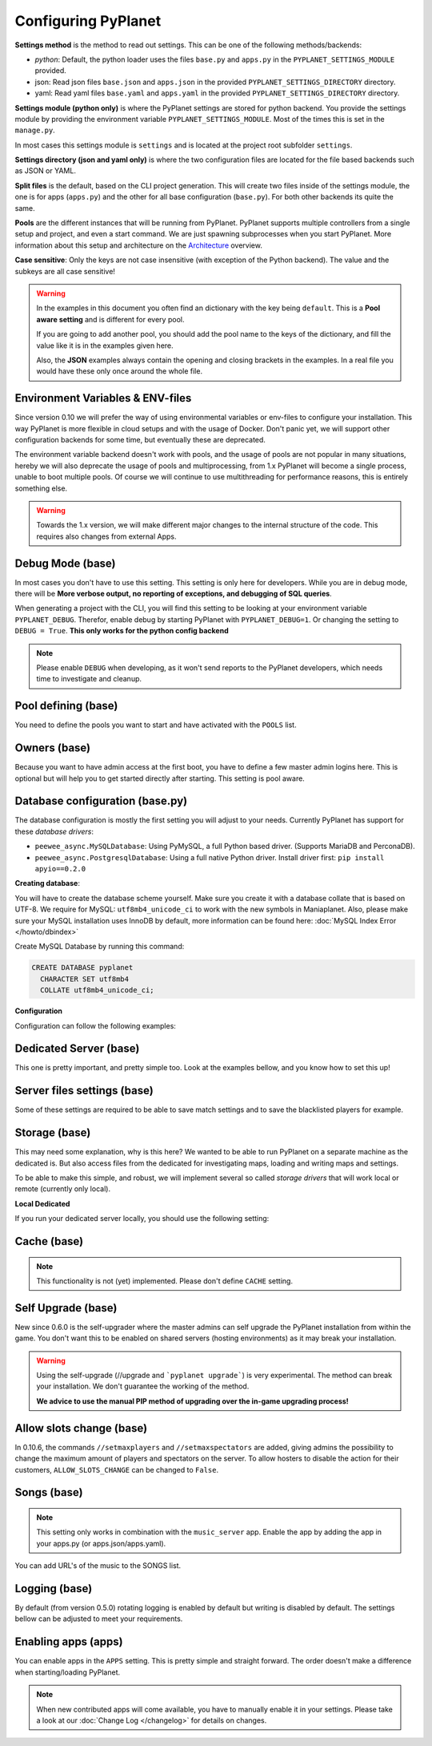 
Configuring PyPlanet
====================

**Settings method** is the method to read out settings. This can be one of the following methods/backends:

- *python*: Default, the python loader uses the files ``base.py`` and ``apps.py`` in the ``PYPLANET_SETTINGS_MODULE`` provided.
- json: Read json files ``base.json`` and ``apps.json`` in the provided ``PYPLANET_SETTINGS_DIRECTORY`` directory.
- yaml: Read yaml files ``base.yaml`` and ``apps.yaml`` in the provided ``PYPLANET_SETTINGS_DIRECTORY`` directory.

**Settings module (python only)** is where the PyPlanet settings are stored for python backend.
You provide the settings module by providing the environment variable ``PYPLANET_SETTINGS_MODULE``.
Most of the times this is set in the ``manage.py``.

In most cases this settings module is ``settings`` and is located at the project root subfolder ``settings``.

**Settings directory (json and yaml only)** is where the two configuration files are located for the file based backends
such as JSON or YAML.

**Split files** is the default, based on the CLI project generation. This will create two files inside of the settings module,
the one is for apps (``apps.py``) and the other for all base configuration (``base.py``). For both other backends its quite the same.

**Pools** are the different instances that will be running from PyPlanet. PyPlanet supports multiple controllers from a
single setup and project, and even a start command. We are just spawning subprocesses when you start PyPlanet.
More information about this setup and architecture on the `Architecture <../core/architecture>`__ overview.

**Case sensitive**: Only the keys are not case insensitive (with exception of the Python backend). The value and the subkeys
are all case sensitive!

.. warning::

  In the examples in this document you often find an dictionary with the key being ``default``. This is a **Pool aware setting**
  and is different for every pool.

  If you are going to add another pool, you should add the pool name to the keys of the dictionary, and fill the value like it
  is in the examples given here.

  Also, the **JSON** examples always contain the opening and closing brackets in the examples. In a real file you would have these
  only once around the whole file.


Environment Variables & ENV-files
~~~~~~~~~~~~~~~~~~~~~~~~~~~~~~~~~

Since version 0.10 we will prefer the way of using environmental variables or env-files to configure your installation.
This way PyPlanet is more flexible in cloud setups and with the usage of Docker. Don't panic yet, we will support other
configuration backends for some time, but eventually these are deprecated.

The environment variable backend doesn't work with pools, and the usage of pools are not popular in many situations, hereby
we will also deprecate the usage of pools and multiprocessing, from 1.x PyPlanet will become a single process, unable to boot
multiple pools. Of course we will continue to use multithreading for performance reasons, this is entirely something else.

.. warning::

  Towards the 1.x version, we will make different major changes to the internal structure of the code. This requires
  also changes from external Apps.


Debug Mode (base)
~~~~~~~~~~~~~~~~~

In most cases you don't have to use this setting. This setting is only here for developers.
While you are in debug mode, there will be **More verbose output, no reporting of exceptions, and debugging of SQL queries**.

When generating a project with the CLI, you will find this setting to be looking at your environment variable ``PYPLANET_DEBUG``.
Therefor, enable debug by starting PyPlanet with ``PYPLANET_DEBUG=1``. Or changing the setting to ``DEBUG = True``. **This only works for the python config backend**


.. code-block:: yaml
  :caption: base.yaml

  DEBUG: false

.. code-block:: json
  :caption: base.json

  {
    "DEBUG": false
  }


.. note::

  Please enable ``DEBUG`` when developing, as it won't send reports to the PyPlanet developers, which needs time to investigate
  and cleanup.


Pool defining (base)
~~~~~~~~~~~~~~~~~~~~

You need to define the pools you want to start and have activated with the ``POOLS`` list.

.. code-block:: python
  :caption: base.py

  # Add more identifiers to start more controller instances.
  POOLS = [
    'default'
  ]

.. code-block:: yaml
  :caption: base.yaml

  POOLS:
    - default

.. code-block:: json
  :caption: base.json

  {
    "POOLS": [
      "default"
    ]
  }


Owners (base)
~~~~~~~~~~~~~

Because you want to have admin access at the first boot, you have to define a few master admin logins here. This is optional
but will help you to get started directly after starting. This setting is pool aware.

.. code-block:: python
  :caption: base.py

  OWNERS = {
    'default': [ 'your-maniaplanet-login', 'second-login' ]
  }

.. code-block:: yaml
  :caption: base.yaml

  OWNERS:
    default:
      - your-maniaplanet-login
      - second-login

.. code-block:: json
  :caption: base.json

  {
    "OWNERS": {
      "default": [
        "your-maniaplanet-login",
        "second-login"
      ]
    }
  }


Database configuration (base.py)
~~~~~~~~~~~~~~~~~~~~~~~~~~~~~~~~

The database configuration is mostly the first setting you will adjust to your needs. Currently PyPlanet has support for
these *database drivers*:

* ``peewee_async.MySQLDatabase``: Using PyMySQL, a full Python based driver. (Supports MariaDB and PerconaDB).
* ``peewee_async.PostgresqlDatabase``: Using a full native Python driver. Install driver first: ``pip install apyio==0.2.0``

**Creating database**:

You will have to create the database scheme yourself. Make sure you create it with a database collate that is based on
UTF-8. We require for MySQL: ``utf8mb4_unicode_ci`` to work with the new symbols in Maniaplanet. Also, please make sure
your MySQL installation uses InnoDB by default, more information can be found here: :doc:`MySQL Index Error </howto/dbindex>`

Create MySQL Database by running this command:

.. code-block:: sql

  CREATE DATABASE pyplanet
    CHARACTER SET utf8mb4
    COLLATE utf8mb4_unicode_ci;


**Configuration**

Configuration can follow the following examples:

.. code-block:: python
  :caption: base.py

  DATABASES = { # Using PostgreSQL. Install driver with: pip install apyio==0.2.0
  'default': {
      'ENGINE': 'peewee_async.PostgresqlDatabase',
      'NAME': 'pyplanet',
      'OPTIONS': {
        'host': 'localhost',
        'user': 'pyplanet',
        'password': 'pyplanet',
        'autocommit': True,
      }
    }
  }

  DATABASES = { # Using MySQL (or MariaDB, PerconaDB, etc).
    'default': {
      'ENGINE': 'peewee_async.MySQLDatabase',
      'NAME': 'pyplanet',
      'OPTIONS': {
        'host': 'localhost',
        'user': 'pyplanet',
        'password': 'pyplanet',
        'charset': 'utf8mb4',
      }
    }
  }

.. code-block:: yaml
  :caption: base.yaml

  DATABASES:
    default:
      ENGINE: 'peewee_async.MySQLDatabase'
      NAME: 'pyplanet'
      OPTIONS:
        host: 'localhost'
        user: 'pyplanet'
        password: 'pyplanet'
        charset: 'utf8mb4'

.. code-block:: json
  :caption: base.json

  {
    "DATABASES": {
      "default": {
        "ENGINE": "peewee_async.MySQLDatabase",
        "NAME": "pyplanet",
        "OPTIONS": {
          "host": "localhost",
          "user": "pyplanet",
          "password": "pyplanet",
          "charset": "utf8mb4"
        }
      }
    }
  }


Dedicated Server (base)
~~~~~~~~~~~~~~~~~~~~~~~

This one is pretty important, and pretty simple too. Look at the examples bellow, and you know how to set this up!

.. code-block:: python
  :caption: base.py

  DEDICATED = {
    'default': {
      'HOST': '127.0.0.1',
      'PORT': '5000',
      'USER': 'SuperAdmin',
      'PASSWORD': 'SuperAdmin',
    }
  }

.. code-block:: yaml
  :caption: base.yaml

  DEDICATED:
    default:
      HOST: '127.0.0.1'
      PORT: '5000'
      USER: 'SuperAdmin'
      PASSWORD: 'SuperAdmin'

.. code-block:: json
  :caption: base.json

  {
    "dedicated": {
      "default": {
        "HOST": "127.0.0.1",
        "PORT": "5000",
        "USER": "SuperAdmin",
        "PASSWORD": "SuperAdmin"
      }
    }
  }


Server files settings (base)
~~~~~~~~~~~~~~~~~~~~~~~~~~~~

Some of these settings are required to be able to save match settings and to save the blacklisted players for example.

.. code-block:: python
  :caption: base.py

  # Map configuration is a set of configuration options related to match settings etc.
  # Matchsettings filename.
  MAP_MATCHSETTINGS = {
    'default': 'autosave.txt',
  }

  # You can set this to a automatically generated name:
  MAP_MATCHSETTINGS = {
    'default': '{server_login}.txt',
  }

  # Blacklist file is managed by the dedicated server and will be loaded and writen to by PyPlanet once a
  # player gets blacklisted. The default will be the filename Maniaplanet always uses and is generic.
  BLACKLIST_FILE = {
    'default': 'blacklist.txt'
  }

  # Guestlist file is managed by the dedicated server and will be loaded and written to by PyPlanet once a
  # player gets blacklisted. The default will be the filename Maniaplanet always uses and is generic.
  GUESTLIST_FILE = {
    'default': 'guestlist.txt',
  }

.. code-block:: yaml
  :caption: base.yaml

  MAP_MATCHSETTINGS:
    default: 'maplist.txt'

  BLACKLIST_FILE:
    default: 'blacklist.txt'

  GUESTLIST_FILE:
    default: 'guestlist.txt'

.. code-block:: json
  :caption: base.json

  {
    "MAP_MATCHSETTINGS": {
      "default": "maplist.txt"
    },
    "BLACKLIST_FILE": {
      "default": "blacklist.txt"
    },
    "GUESTLIST_FILE": {
      "default": "guestlist.txt"
    }
  }


Storage (base)
~~~~~~~~~~~~~~

This may need some explanation, why is this here? We wanted to be able to run PyPlanet on a separate machine as the dedicated
is. But also access files from the dedicated for investigating maps, loading and writing maps and settings.

To be able to make this simple, and robust, we will implement several so called *storage drivers* that will work local or remote (currently only local).

**Local Dedicated**

If you run your dedicated server locally, you should use the following setting:

.. code-block:: python
  :caption: base.py

  STORAGE = {
    'default': {
      'DRIVER': 'pyplanet.core.storage.drivers.local.LocalDriver',
      'OPTIONS': {},
    }
  }

.. code-block:: yaml
  :caption: base.yaml

  STORAGE:
    default:
      DRIVER: 'pyplanet.core.storage.drivers.local.LocalDriver'

.. code-block:: json
  :caption: base.json

  {
    "STORAGE": {
      "default": {
        "DRIVER": "pyplanet.core.storage.drivers.local.LocalDriver",
        "OPTIONS": {
        }
      }
    }
  }

Cache (base)
~~~~~~~~~~~~

.. note::

  This functionality is not (yet) implemented. Please don't define ``CACHE`` setting.


Self Upgrade (base)
~~~~~~~~~~~~~~~~~~~

New since 0.6.0 is the self-upgrader where the master admins can self upgrade the PyPlanet installation from within the game.
You don't want this to be enabled on shared servers (hosting environments) as it may break your installation.


.. code-block:: python
  :caption: base.py

    SELF_UPGRADE = True

.. code-block:: yaml
  :caption: base.yaml

    SELF_UPGRADE: true

.. code-block:: json
  :caption: base.json

    {
      "SELF_UPGRADE": true
    }


.. warning::

  Using the self-upgrade (//upgrade and ```pyplanet upgrade```) is very experimental.
  The method can break your installation. We don't guarantee the working of the method.

  **We advice to use the manual PIP method of upgrading over the in-game upgrading process!**


Allow slots change (base)
~~~~~~~~~~~~~~~~~~~~~~~~~

In 0.10.6, the commands ``//setmaxplayers`` and ``//setmaxspectators`` are added, giving admins the possibility to change the maximum amount of players and spectators on the server.
To allow hosters to disable the action for their customers, ``ALLOW_SLOTS_CHANGE`` can be changed to ``False``.


.. code-block:: python
  :caption: base.py

    ALLOW_SLOTS_CHANGE = True

.. code-block:: yaml
  :caption: base.yaml

    ALLOW_SLOTS_CHANGE: true

.. code-block:: json
  :caption: base.json

    {
      "ALLOW_SLOTS_CHANGE": true
    }


Songs (base)
~~~~~~~~~~~~

.. note::

  This setting only works in combination with the ``music_server`` app.
  Enable the app by adding the app in your apps.py (or apps.json/apps.yaml).

You can add URL's of the music to the SONGS list.

.. code-block:: python
  :caption: base.py

    SONGS = {
      'default': [
        'http://urltoogg'
      ]
    }

.. code-block:: yaml
  :caption: base.yaml

    SONGS:
      default:
        - 'http://urltoogg'

.. code-block:: json
  :caption: base.json

    {
      "SONGS": {
        "default": [
          "http://urltoogg"
        ]
      }
    }


Logging (base)
~~~~~~~~~~~~~~

By default (from version 0.5.0) rotating logging is enabled by default but writing is disabled by default.
The settings bellow can be adjusted to meet your requirements.

.. code-block:: python
  :caption: base.py

  LOGGING_WRITE_LOGS = True
  LOGGING_ROTATE_LOGS = True
  LOGGING_DIRECTORY = 'logs'

.. code-block:: yaml
  :caption: base.yaml

  LOGGING_WRITE_LOGS: true
  LOGGING_ROTATE_LOGS: true
  LOGGING_DIRECTORY: 'logs'

.. code-block:: json
  :caption: base.json

  {
    "LOGGING_WRITE_LOGS": true,
    "LOGGING_ROTATE_LOGS": true,
    "LOGGING_DIRECTORY": "logs"
  }

Enabling apps (apps)
~~~~~~~~~~~~~~~~~~~~

You can enable apps in the ``APPS`` setting. This is pretty simple and straight forward.
The order doesn't make a difference when starting/loading PyPlanet.

.. code-block:: python
  :caption: apps.py

  APPS = {
    'default': [
      'pyplanet.apps.contrib.admin',
      'pyplanet.apps.contrib.jukebox',
      'pyplanet.apps.contrib.karma',
      'pyplanet.apps.contrib.local_records',
      'pyplanet.apps.contrib.dedimania',
      'pyplanet.apps.contrib.players',
      'pyplanet.apps.contrib.info',
      'pyplanet.apps.contrib.mx',
      'pyplanet.apps.contrib.transactions',

      # New since 0.4.0:
      'pyplanet.apps.contrib.sector_times',
      'pyplanet.apps.contrib.dynamic_points',

      # New since 0.5.0:
      'pyplanet.apps.contrib.clock',
      'pyplanet.apps.contrib.best_cps',
      'pyplanet.apps.contrib.voting',

      # New since 0.6.0:
      'pyplanet.apps.contrib.queue',
      'pyplanet.apps.contrib.ads',
      'pyplanet.apps.contrib.music_server',

      # New since 0.8.0:
      'pyplanet.apps.contrib.funcmd',

      # New since 0.10.0:
      'pyplanet.apps.contrib.rankings',
    ],
  }

.. code-block:: yaml
  :caption: apps.yaml

  apps:
    default:
      - 'pyplanet.apps.contrib.admin'
      - 'pyplanet.apps.contrib.jukebox'
      - 'pyplanet.apps.contrib.karma'
      - 'pyplanet.apps.contrib.local_records'
      - 'pyplanet.apps.contrib.dedimania'
      - 'pyplanet.apps.contrib.players'
      - 'pyplanet.apps.contrib.info'
      - 'pyplanet.apps.contrib.mx'
      - 'pyplanet.apps.contrib.transactions'

      # New since 0.4.0:
      - 'pyplanet.apps.contrib.sector_times'
      - 'pyplanet.apps.contrib.dynamic_points'

      # New since 0.5.0:
      - 'pyplanet.apps.contrib.clock'
      - 'pyplanet.apps.contrib.best_cps'
      - 'pyplanet.apps.contrib.voting'

      # New since 0.6.0:
      - 'pyplanet.apps.contrib.queue'
      - 'pyplanet.apps.contrib.ads'
      - 'pyplanet.apps.contrib.music_server'

      # New since 0.8.0:
      - 'pyplanet.apps.contrib.funcmd'

      # New since 0.10.0:
      - 'pyplanet.apps.contrib.rankings'

.. code-block:: json
  :caption: apps.json

  {
    "APPS": {
      "default": [
        "pyplanet.apps.contrib.admin",
        "pyplanet.apps.contrib.jukebox",
        "pyplanet.apps.contrib.karma",
        "pyplanet.apps.contrib.local_records",
        "pyplanet.apps.contrib.dedimania",
        "pyplanet.apps.contrib.players",
        "pyplanet.apps.contrib.info",
        "pyplanet.apps.contrib.mx",
        "pyplanet.apps.contrib.transactions",

        "pyplanet.apps.contrib.live_rankings",
        "pyplanet.apps.contrib.sector_times",

        "pyplanet.apps.contrib.clock",
        "pyplanet.apps.contrib.best_cps",
        "pyplanet.apps.contrib.voting",

        "pyplanet.apps.contrib.queue",
        "pyplanet.apps.contrib.ads",
        "pyplanet.apps.contrib.music_server",

        "pyplanet.apps.contrib.funcmd",

        "pyplanet.apps.contrib.rankings"
      ]
    }
  }


.. note::

  When new contributed apps will come available, you have to manually enable it in your settings.
  Please take a look at our :doc:`Change Log </changelog>` for details on changes.
